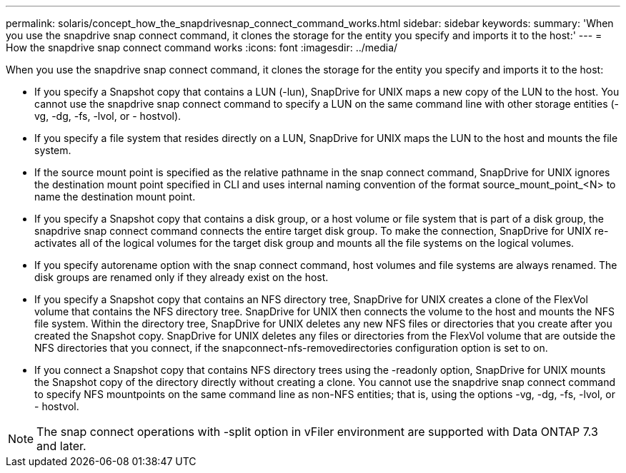 ---
permalink: solaris/concept_how_the_snapdrivesnap_connect_command_works.html
sidebar: sidebar
keywords: 
summary: 'When you use the snapdrive snap connect command, it clones the storage for the entity you specify and imports it to the host:'
---
= How the snapdrive snap connect command works
:icons: font
:imagesdir: ../media/

[.lead]
When you use the snapdrive snap connect command, it clones the storage for the entity you specify and imports it to the host:

* If you specify a Snapshot copy that contains a LUN (-lun), SnapDrive for UNIX maps a new copy of the LUN to the host. You cannot use the snapdrive snap connect command to specify a LUN on the same command line with other storage entities (-vg, -dg, -fs, -lvol, or - hostvol).
* If you specify a file system that resides directly on a LUN, SnapDrive for UNIX maps the LUN to the host and mounts the file system.
* If the source mount point is specified as the relative pathname in the snap connect command, SnapDrive for UNIX ignores the destination mount point specified in CLI and uses internal naming convention of the format source_mount_point_<N> to name the destination mount point.
* If you specify a Snapshot copy that contains a disk group, or a host volume or file system that is part of a disk group, the snapdrive snap connect command connects the entire target disk group. To make the connection, SnapDrive for UNIX re-activates all of the logical volumes for the target disk group and mounts all the file systems on the logical volumes.
* If you specify autorename option with the snap connect command, host volumes and file systems are always renamed. The disk groups are renamed only if they already exist on the host.
* If you specify a Snapshot copy that contains an NFS directory tree, SnapDrive for UNIX creates a clone of the FlexVol volume that contains the NFS directory tree. SnapDrive for UNIX then connects the volume to the host and mounts the NFS file system. Within the directory tree, SnapDrive for UNIX deletes any new NFS files or directories that you create after you created the Snapshot copy. SnapDrive for UNIX deletes any files or directories from the FlexVol volume that are outside the NFS directories that you connect, if the snapconnect-nfs-removedirectories configuration option is set to on.
* If you connect a Snapshot copy that contains NFS directory trees using the -readonly option, SnapDrive for UNIX mounts the Snapshot copy of the directory directly without creating a clone. You cannot use the snapdrive snap connect command to specify NFS mountpoints on the same command line as non-NFS entities; that is, using the options -vg, -dg, -fs, -lvol, or - hostvol.

NOTE: The snap connect operations with -split option in vFiler environment are supported with Data ONTAP 7.3 and later.
